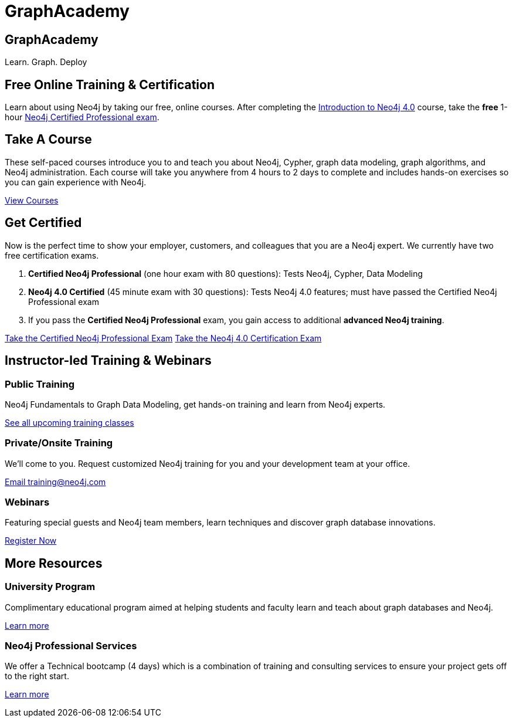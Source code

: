 = GraphAcademy
:page-layout: landing
:page-toclevels: -1

[.hero]
== GraphAcademy

Learn. Graph. Deploy

== Free Online Training & Certification

Learn about using Neo4j by taking our free, online courses. After completing the link:/graphacademy/online-training/introduction-to-neo4j-40/[Introduction to Neo4j 4.0] course, take the **free** 1-hour link:https://neo4j.com/graphacademy/neo4j-certification/[Neo4j Certified Professional exam].

[.secondary]
== Take A Course

These self-paced courses introduce you to and teach you about Neo4j, Cypher, graph data modeling, graph algorithms, and Neo4j administration. Each course will take you anywhere from 4 hours to 2 days to complete and includes hands-on exercises so you can gain experience with Neo4j.

link:/graphacademy/online-training/[View Courses, role=more information]

== Get Certified

Now is the perfect time to show your employer, customers, and colleagues that you are a Neo4j expert. We currently have two free certification exams.

1. **Certified Neo4j Professional** (one hour exam with 80 questions): Tests Neo4j, Cypher, Data Modeling
2. **Neo4j 4.0 Certified** (45 minute exam with 30 questions): Tests Neo4j 4.0 features; must have passed the Certified Neo4j Professional exam
3. If you pass the **Certified Neo4j Professional** exam, you gain access to additional **advanced Neo4j training**.

link:/graphacademy/neo4j-certification/[Take the Certified Neo4j Professional Exam, role=button]
link:/graphacademy/neo4j-certification-40/[Take the Neo4j 4.0 Certification Exam, role=button]

[.flex.secondary]
== Instructor-led Training & Webinars

[.column]
=== Public Training

Neo4j Fundamentals to Graph Data Modeling, get hands-on training and learn from Neo4j experts.

link:https://neo4j.com/events/list/?tribe_eventcategory%5B0%5D=25964[See all upcoming training classes^, role=more information]

[.column]
=== Private/Onsite Training

We’ll come to you. Request customized Neo4j training for you and your development team at your office.

mailto:training@neo4j.com[Email \training@neo4j.com^, role=more information]

[.column]
=== Webinars

Featuring special guests and Neo4j team members, learn techniques and discover graph database innovations.

link:https://neo4j.com/webinars/[Register Now^, role=more information]

[.flex.discrete]
== More Resources

[.column]
=== University Program
Complimentary educational program aimed at helping students and faculty learn and teach about graph databases and Neo4j.

xref:university-program.adoc[Learn more, role=more information]

[.column]
=== Neo4j Professional Services
We offer a Technical bootcamp (4 days) which is a combination of training and consulting services to ensure your project gets off to the right start.

link:https://neo4j.com/professional-services[Learn more, role=more information]
